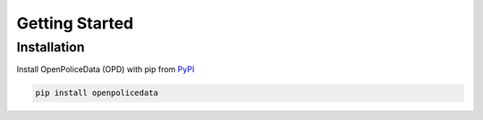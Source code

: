 .. _getting_started:

Getting Started
===============

Installation
------------
Install OpenPoliceData (OPD) with pip from `PyPI <https://pypi.org/project/openpolicedata/>`__

.. code-block:: bash

    pip install openpolicedata



